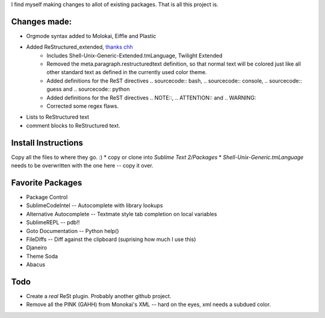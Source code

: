 I find myself making changes to allot of existing packages. That is all this project is.

Changes made:
~~~~~~~~~~~~~
* Orgmode syntax added to Molokai, Eiffle and Plastic
* Added ReStructured_extended, `thanks chh`_
    - Includes Shell-Unix-Generic-Extended.tmLanguage, Twilight Extended
    - Removed the meta.paragraph.restructuredtext definition, so that normal text will be colored just like all other standard text as defined in the currently used color theme.
    - Added definitions for the ReST directives .. sourcecode:: bash, .. sourcecode:: console, .. sourcecode:: guess and .. sourcecode:: python
    - Added definitions for the ReST directives .. NOTE::, .. ATTENTION:: and .. WARNING::
    - Corrected some regex flaws.
* Lists to ReStructured text
* comment blocks to ReStructured text.


Install Instructions
~~~~~~~~~~~~~~~~~~~~
Copy all the files to where they go. :)
* copy or clone into `Sublime Text 2/Packages`
* `Shell-Unix-Generic.tmLanguage` needs to be overwritten with the one here -- copy it over.

Favorite Packages
~~~~~~~~~~~~~~~~~
* Package Control
* SublimeCodeIntel -- Autocomplete with library lookups
* Alternative Autocomplete -- Textmate style tab completion on local variables
* SublimeREPL -- pdb!!
* Goto Documentation -- Python help()
* FileDiffs -- Diff against the clipboard (suprising how much I use this)
* Djaneiro
* Theme Soda
* Abacus

Todo
~~~~
* Create a *real* ReSt plugin. Probably another github project.
* Remove all the PINK (GAHH) from Monokai's XML -- hard on the eyes, xml needs a subdued color.

.. _thanks chh: http://www.sublimetext.com/forum/viewtopic.php?f=3&t=5688


